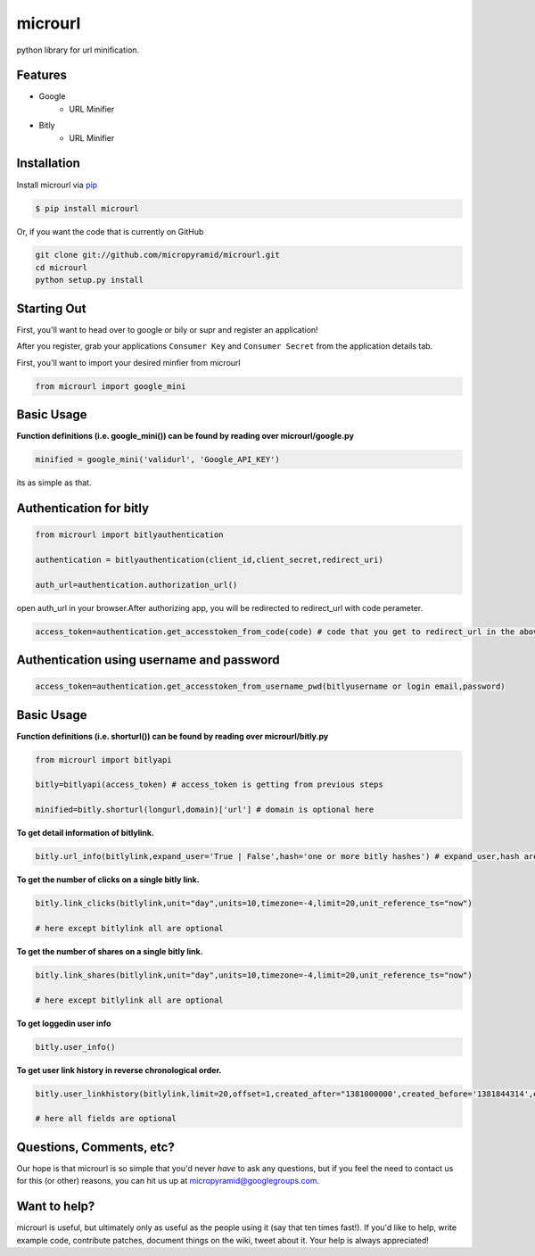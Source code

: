 microurl
========
python library for url minification.

Features
--------
- Google
    - URL Minifier
- Bitly
    - URL Minifier


Installation
------------

Install microurl via `pip <http://www.pip-installer.org/>`_

.. code-block:: bash

    $ pip install microurl

Or, if you want the code that is currently on GitHub

.. code-block:: bash

    git clone git://github.com/micropyramid/microurl.git
    cd microurl
    python setup.py install


Starting Out
------------

First, you'll want to head over to google or bily or supr and register an application!

After you register, grab your applications ``Consumer Key`` and ``Consumer Secret`` from the application details tab.

First, you'll want to import your desired minfier from microurl

.. code-block:: python

    from microurl import google_mini
    

Basic Usage
-----------

**Function definitions (i.e. google_mini()) can be found by reading over microurl/google.py**

.. code-block:: python
    
    minified = google_mini('validurl', 'Google_API_KEY')

its as simple as that.



Authentication for bitly
------------------------

.. code-block:: python
    
    from microurl import bitlyauthentication
   
    authentication = bitlyauthentication(client_id,client_secret,redirect_uri)
    
    auth_url=authentication.authorization_url()
    
open auth_url in your browser.After authorizing app, you will be redirected to redirect_url with code perameter.

.. code-block:: python
    
    access_token=authentication.get_accesstoken_from_code(code) # code that you get to redirect_url in the above step
    
    
Authentication using username and password
------------------------------------------

.. code-block:: python

    access_token=authentication.get_accesstoken_from_username_pwd(bitlyusername or login email,password)
    
    

Basic Usage
-----------

**Function definitions (i.e. shorturl()) can be found by reading over microurl/bitly.py**

.. code-block:: python

    from microurl import bitlyapi
    
    bitly=bitlyapi(access_token) # access_token is getting from previous steps
    
    minified=bitly.shorturl(longurl,domain)['url'] # domain is optional here
    
    
**To get detail information of bitlylink.**

.. code-block:: python

    bitly.url_info(bitlylink,expand_user='True | False',hash='one or more bitly hashes') # expand_user,hash are optional here
    
    
**To get the number of clicks on a single bitly link.**

.. code-block:: python

    bitly.link_clicks(bitlylink,unit="day",units=10,timezone=-4,limit=20,unit_reference_ts="now")
    
    # here except bitlylink all are optional 
    
    
**To get the number of shares on a single bitly link.**

.. code-block:: python

    bitly.link_shares(bitlylink,unit="day",units=10,timezone=-4,limit=20,unit_reference_ts="now")
    
    # here except bitlylink all are optional 
    
   
**To get loggedin user info**

.. code-block:: python

    bitly.user_info()
    

**To get user link history in reverse chronological order.**

.. code-block:: python

    bitly.user_linkhistory(bitlylink,limit=20,offset=1,created_after="1381000000',created_before='1381844314',expand_client_id=True,archived="both",private="both")
    
    # here all fields are optional   
    




Questions, Comments, etc?
-------------------------

Our hope is that microurl is so simple that you'd never *have* to ask any questions, but if you feel the need to contact us for this (or other) reasons, you can hit us up at micropyramid@googlegroups.com.


Want to help?
-------------

microurl is useful, but ultimately only as useful as the people using it (say that ten times fast!). If you'd like to help, write example code, contribute patches, document things on the wiki, tweet about it. Your help is always appreciated!
